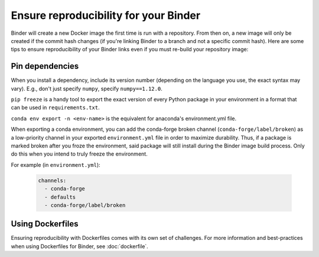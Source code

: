 Ensure reproducibility for your Binder
======================================

Binder will create a new Docker image the first time is run with a repository.
From then on, a new image will only be created if the commit hash changes
(if you're linking Binder to a branch and not a specific commit hash). Here
are some tips to ensure reproducibility of your Binder links even if you must
re-build your repository image:

Pin dependencies
----------------

When you install a dependency, include its version number (depending on the
language you use, the exact syntax may vary). E.g., don't just specify ``numpy``,
specify ``numpy==1.12.0``.

``pip freeze`` is a handy tool to export the exact version of every Python
package in your environment in a format that can be used in ``requirements.txt``.

``conda env export -n <env-name>`` is the equivalent for anaconda's environment.yml
file.

When exporting a conda environment, you can add the conda-forge broken channel (``conda-forge/label/broken``) as a low-priority channel in your exported ``environment.yml`` file in order to maximize durability. Thus, if a package is marked broken after you froze the environment, said package will still install during the Binder image build process. Only do this when you intend to truly freeze the environment.

For example (in ``environment.yml``):

  .. code-block:: yaml

      channels:
        - conda-forge
        - defaults
        - conda-forge/label/broken

Using Dockerfiles
-----------------

Ensuring reproducibility with Dockerfiles comes with its own set of challenges.
For more information and best-practices when using Dockerfiles for Binder,
see :doc:`dockerfile`.
